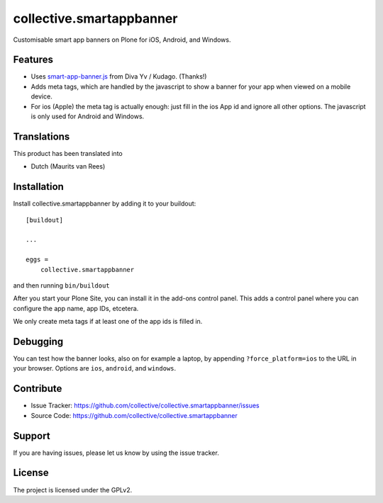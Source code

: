 .. This README is meant for consumption by humans and pypi. Pypi can render rst files so please do not use Sphinx features.
   If you want to learn more about writing documentation, please check out: http://docs.plone.org/about/documentation_styleguide.html
   This text does not appear on pypi or github. It is a comment.

=========================
collective.smartappbanner
=========================

Customisable smart app banners on Plone for iOS, Android, and Windows.

.. image:: https://img.shields.io/travis/collective/collective.smartappbanner/master.svg
    :target: http://travis-ci.org/collective/collective.smartappbanner


Features
--------

- Uses `smart-app-banner.js <https://github.com/kudago/smart-app-banner>`_ from Diva Yv / Kudago.  (Thanks!)

- Adds meta tags, which are handled by the javascript to show a banner for your app when viewed on a mobile device.

- For ios (Apple) the meta tag is actually enough: just fill in the ios App id and ignore all other options.
  The javascript is only used for Android and Windows.


..  Examples
    --------

    This add-on can be seen in action at the following sites:
    - Is there a page on the internet where everybody can see the features?


Translations
------------

This product has been translated into

- Dutch (Maurits van Rees)


Installation
------------

Install collective.smartappbanner by adding it to your buildout::

    [buildout]

    ...

    eggs =
        collective.smartappbanner


and then running ``bin/buildout``

After you start your Plone Site, you can install it in the add-ons control panel.
This adds a control panel where you can configure the app name, app IDs, etcetera.

We only create meta tags if at least one of the app ids is filled in.


Debugging
---------

You can test how the banner looks, also on for example a laptop, by appending ``?force_platform=ios`` to the URL in your browser.
Options are ``ios``, ``android``, and ``windows``.


Contribute
----------

- Issue Tracker: https://github.com/collective/collective.smartappbanner/issues
- Source Code: https://github.com/collective/collective.smartappbanner


Support
-------

If you are having issues, please let us know by using the issue tracker.



License
-------

The project is licensed under the GPLv2.
